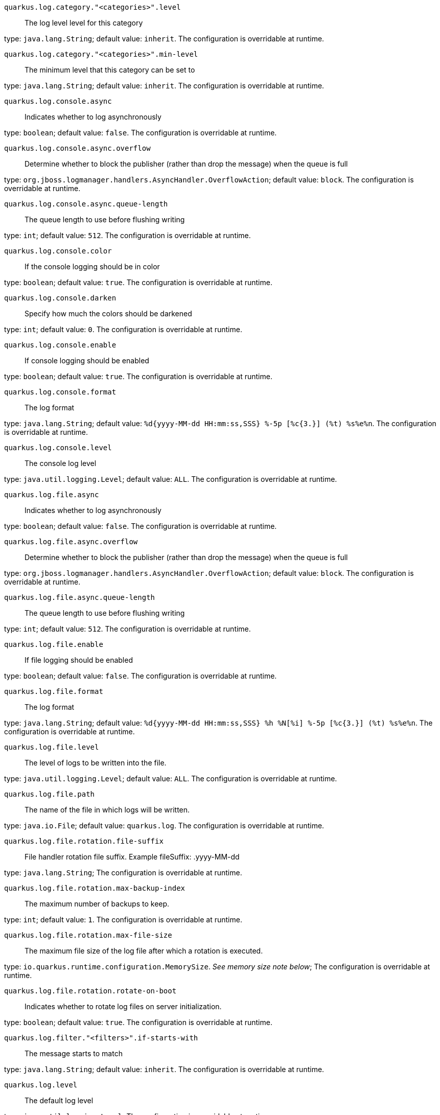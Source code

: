 
`quarkus.log.category."<categories>".level`:: The log level level for this category

type: `java.lang.String`; default value: `inherit`. The configuration is overridable at runtime. 


`quarkus.log.category."<categories>".min-level`:: The minimum level that this category can be set to

type: `java.lang.String`; default value: `inherit`. The configuration is overridable at runtime. 


`quarkus.log.console.async`:: Indicates whether to log asynchronously

type: `boolean`; default value: `false`. The configuration is overridable at runtime. 


`quarkus.log.console.async.overflow`:: Determine whether to block the publisher (rather than drop the message) when the queue is full

type: `org.jboss.logmanager.handlers.AsyncHandler.OverflowAction`; default value: `block`. The configuration is overridable at runtime. 


`quarkus.log.console.async.queue-length`:: The queue length to use before flushing writing

type: `int`; default value: `512`. The configuration is overridable at runtime. 


`quarkus.log.console.color`:: If the console logging should be in color

type: `boolean`; default value: `true`. The configuration is overridable at runtime. 


`quarkus.log.console.darken`:: Specify how much the colors should be darkened

type: `int`; default value: `0`. The configuration is overridable at runtime. 


`quarkus.log.console.enable`:: If console logging should be enabled

type: `boolean`; default value: `true`. The configuration is overridable at runtime. 


`quarkus.log.console.format`:: The log format

type: `java.lang.String`; default value: `%d{yyyy-MM-dd HH:mm:ss,SSS} %-5p [%c{3.}] (%t) %s%e%n`. The configuration is overridable at runtime. 


`quarkus.log.console.level`:: The console log level

type: `java.util.logging.Level`; default value: `ALL`. The configuration is overridable at runtime. 


`quarkus.log.file.async`:: Indicates whether to log asynchronously

type: `boolean`; default value: `false`. The configuration is overridable at runtime. 


`quarkus.log.file.async.overflow`:: Determine whether to block the publisher (rather than drop the message) when the queue is full

type: `org.jboss.logmanager.handlers.AsyncHandler.OverflowAction`; default value: `block`. The configuration is overridable at runtime. 


`quarkus.log.file.async.queue-length`:: The queue length to use before flushing writing

type: `int`; default value: `512`. The configuration is overridable at runtime. 


`quarkus.log.file.enable`:: If file logging should be enabled

type: `boolean`; default value: `false`. The configuration is overridable at runtime. 


`quarkus.log.file.format`:: The log format

type: `java.lang.String`; default value: `%d{yyyy-MM-dd HH:mm:ss,SSS} %h %N[%i] %-5p [%c{3.}] (%t) %s%e%n`. The configuration is overridable at runtime. 


`quarkus.log.file.level`:: The level of logs to be written into the file.

type: `java.util.logging.Level`; default value: `ALL`. The configuration is overridable at runtime. 


`quarkus.log.file.path`:: The name of the file in which logs will be written.

type: `java.io.File`; default value: `quarkus.log`. The configuration is overridable at runtime. 


`quarkus.log.file.rotation.file-suffix`:: File handler rotation file suffix. Example fileSuffix: .yyyy-MM-dd

type: `java.lang.String`; The configuration is overridable at runtime. 


`quarkus.log.file.rotation.max-backup-index`:: The maximum number of backups to keep.

type: `int`; default value: `1`. The configuration is overridable at runtime. 


`quarkus.log.file.rotation.max-file-size`:: The maximum file size of the log file after which a rotation is executed.

type: `io.quarkus.runtime.configuration.MemorySize`. _See memory size note below_; The configuration is overridable at runtime. 


`quarkus.log.file.rotation.rotate-on-boot`:: Indicates whether to rotate log files on server initialization.

type: `boolean`; default value: `true`. The configuration is overridable at runtime. 


`quarkus.log.filter."<filters>".if-starts-with`:: The message starts to match

type: `java.lang.String`; default value: `inherit`. The configuration is overridable at runtime. 


`quarkus.log.level`:: The default log level

type: `java.util.logging.Level`; The configuration is overridable at runtime. 


`quarkus.log.min-level`:: The default minimum log level

type: `java.util.logging.Level`; default value: `INFO`. The configuration is overridable at runtime. 


`quarkus.log.syslog.app-name`:: The app name used when formatting the message in RFC5424 format

type: `java.lang.String`; The configuration is overridable at runtime. 


`quarkus.log.syslog.async`:: Indicates whether to log asynchronously

type: `boolean`; default value: `false`. The configuration is overridable at runtime. 


`quarkus.log.syslog.async.overflow`:: Determine whether to block the publisher (rather than drop the message) when the queue is full

type: `org.jboss.logmanager.handlers.AsyncHandler.OverflowAction`; default value: `block`. The configuration is overridable at runtime. 


`quarkus.log.syslog.async.queue-length`:: The queue length to use before flushing writing

type: `int`; default value: `512`. The configuration is overridable at runtime. 


`quarkus.log.syslog.block-on-reconnect`:: Enables or disables blocking when attempting to reconnect a `org.jboss.logmanager.handlers.SyslogHandler.Protocol#TCP TCP` or `org.jboss.logmanager.handlers.SyslogHandler.Protocol#SSL_TCP SSL TCP` protocol

type: `boolean`; default value: `false`. The configuration is overridable at runtime. 


`quarkus.log.syslog.enable`:: If syslog logging should be enabled

type: `boolean`; default value: `false`. The configuration is overridable at runtime. 


`quarkus.log.syslog.endpoint`:: The IP address and port of the syslog server

type: `java.net.InetSocketAddress`; default value: `localhost:514`. The configuration is overridable at runtime. 


`quarkus.log.syslog.facility`:: Sets the facility used when calculating the priority of the message as defined by RFC-5424 and RFC-3164

type: `org.jboss.logmanager.handlers.SyslogHandler.Facility`; default value: `USER_LEVEL`. The configuration is overridable at runtime. 


`quarkus.log.syslog.format`:: The log message format

type: `java.lang.String`; default value: `%d{yyyy-MM-dd HH:mm:ss,SSS} %-5p [%c{3.}] (%t) %s%e%n`. The configuration is overridable at runtime. 


`quarkus.log.syslog.hostname`:: The name of the host the messages are being sent from

type: `java.lang.String`; The configuration is overridable at runtime. 


`quarkus.log.syslog.level`:: The log level specifying, which message levels will be logged by syslog logger

type: `java.util.logging.Level`; default value: `ALL`. The configuration is overridable at runtime. 


`quarkus.log.syslog.protocol`:: Sets the protocol used to connect to the syslog server

type: `org.jboss.logmanager.handlers.SyslogHandler.Protocol`; default value: `TCP`. The configuration is overridable at runtime. 


`quarkus.log.syslog.syslog-type`:: Set the `SyslogType syslog type` this handler should use to format the message sent

type: `org.jboss.logmanager.handlers.SyslogHandler.SyslogType`; default value: `RFC5424`. The configuration is overridable at runtime. 


`quarkus.log.syslog.truncate`:: Set to `true` if the message should be truncated

type: `boolean`; default value: `true`. The configuration is overridable at runtime. 


`quarkus.log.syslog.use-counting-framing`:: Set to `true` if the message being sent should be prefixed with the size of the message

type: `boolean`; default value: `false`. The configuration is overridable at runtime. 


[NOTE]
====
A size configuration option recognises string in this format (shown as a regular expression): `[0-9]+[KkMmGgTtPpEeZzYy]?`.
If no suffix is given, assume bytes.
====
